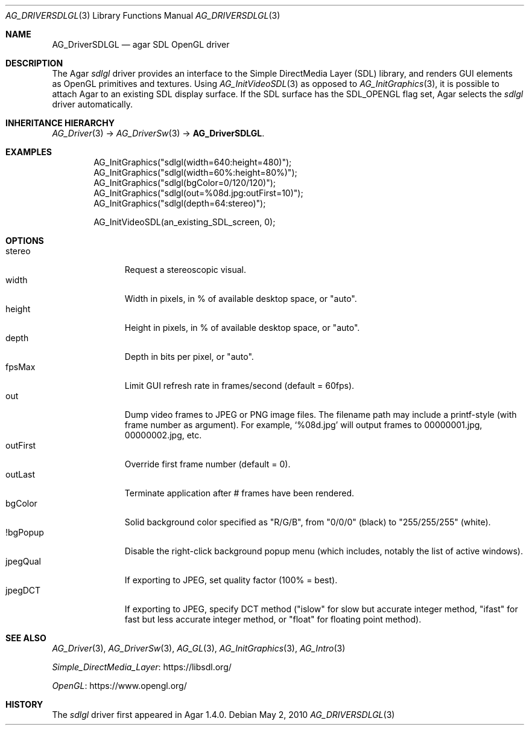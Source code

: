 .\" Copyright (c) 2010-2018 Julien Nadeau Carriere <vedge@csoft.net>
.\" All rights reserved.
.\"
.\" Redistribution and use in source and binary forms, with or without
.\" modification, are permitted provided that the following conditions
.\" are met:
.\" 1. Redistributions of source code must retain the above copyright
.\"    notice, this list of conditions and the following disclaimer.
.\" 2. Redistributions in binary form must reproduce the above copyright
.\"    notice, this list of conditions and the following disclaimer in the
.\"    documentation and/or other materials provided with the distribution.
.\" 
.\" THIS SOFTWARE IS PROVIDED BY THE AUTHOR ``AS IS'' AND ANY EXPRESS OR
.\" IMPLIED WARRANTIES, INCLUDING, BUT NOT LIMITED TO, THE IMPLIED
.\" WARRANTIES OF MERCHANTABILITY AND FITNESS FOR A PARTICULAR PURPOSE
.\" ARE DISCLAIMED. IN NO EVENT SHALL THE AUTHOR BE LIABLE FOR ANY DIRECT,
.\" INDIRECT, INCIDENTAL, SPECIAL, EXEMPLARY, OR CONSEQUENTIAL DAMAGES
.\" (INCLUDING BUT NOT LIMITED TO, PROCUREMENT OF SUBSTITUTE GOODS OR
.\" SERVICES; LOSS OF USE, DATA, OR PROFITS; OR BUSINESS INTERRUPTION)
.\" HOWEVER CAUSED AND ON ANY THEORY OF LIABILITY, WHETHER IN CONTRACT,
.\" STRICT LIABILITY, OR TORT (INCLUDING NEGLIGENCE OR OTHERWISE) ARISING
.\" IN ANY WAY OUT OF THE USE OF THIS SOFTWARE EVEN IF ADVISED OF THE
.\" POSSIBILITY OF SUCH DAMAGE.
.\"
.Dd May 2, 2010
.Dt AG_DRIVERSDLGL 3
.Os
.ds vT Agar API Reference
.ds oS Agar 1.4.1
.Sh NAME
.Nm AG_DriverSDLGL
.Nd agar SDL OpenGL driver
.Sh DESCRIPTION
.\" IMAGE(http://libagar.org/widgets/AG_DriverSDLGL.png, "The sdlgl driver")
The Agar
.Va sdlgl
driver provides an interface to the Simple DirectMedia Layer (SDL) library,
and renders GUI elements as OpenGL primitives and textures.
Using
.Xr AG_InitVideoSDL 3
as opposed to
.Xr AG_InitGraphics 3 ,
it is possible to attach Agar to an existing SDL display surface.
If the SDL surface has the
.Dv SDL_OPENGL
flag set, Agar selects the
.Va sdlgl
driver automatically.
.Sh INHERITANCE HIERARCHY
.Xr AG_Driver 3 ->
.Xr AG_DriverSw 3 ->
.Nm .
.Sh EXAMPLES
.Bd -literal -offset indent
AG_InitGraphics("sdlgl(width=640:height=480)");
AG_InitGraphics("sdlgl(width=60%:height=80%)");
AG_InitGraphics("sdlgl(bgColor=0/120/120)");
AG_InitGraphics("sdlgl(out=%08d.jpg:outFirst=10)");
AG_InitGraphics("sdlgl(depth=64:stereo)");

AG_InitVideoSDL(an_existing_SDL_screen, 0);
.Ed
.Sh OPTIONS
.Bl -tag -compact -width "outFirst "
.It stereo
Request a stereoscopic visual.
.It width
Width in pixels, in % of available desktop space, or "auto".
.It height
Height in pixels, in % of available desktop space, or "auto".
.It depth
Depth in bits per pixel, or "auto".
.It fpsMax
Limit GUI refresh rate in frames/second (default = 60fps).
.It out
Dump video frames to JPEG or PNG image files.
The filename path may include a printf-style (with frame number as argument).
For example,
.Sq %08d.jpg
will output frames to 00000001.jpg, 00000002.jpg, etc.
.It outFirst
Override first frame number (default = 0).
.It outLast
Terminate application after # frames have been rendered.
.It bgColor
Solid background color specified as "R/G/B", from "0/0/0" (black) to
"255/255/255" (white).
.It !bgPopup
Disable the right-click background popup menu
(which includes, notably the list of active windows).
.It jpegQual
If exporting to JPEG, set quality factor (100% = best).
.It jpegDCT
If exporting to JPEG, specify DCT method ("islow" for slow but accurate
integer method, "ifast" for fast but less accurate integer method, or
"float" for floating point method).
.El
.Sh SEE ALSO
.Xr AG_Driver 3 ,
.Xr AG_DriverSw 3 ,
.Xr AG_GL 3 ,
.Xr AG_InitGraphics 3 ,
.Xr AG_Intro 3
.Pp
.Lk https://libsdl.org/ Simple_DirectMedia_Layer
.Pp
.Lk https://www.opengl.org/ OpenGL
.Sh HISTORY
The
.Va sdlgl
driver first appeared in Agar 1.4.0.
